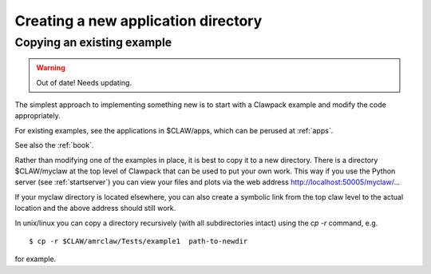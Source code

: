 
.. _newapp:


*************************************
Creating a new application directory
*************************************

.. _copyex:

Copying an existing example
---------------------------

.. warning:: Out of date!  Needs updating.


The simplest approach to implementing something new is to start with a
Clawpack example and modify the code appropriately.

For existing examples, see the applications in $CLAW/apps, which can be
perused at :ref:`apps`.

See also the :ref:`book`.

Rather than modifying one of the examples in place, it is best to copy it to
a new directory.  There is a directory $CLAW/myclaw at the top level 
of Clawpack that can be used to put your own work.  This way if you use
the Python server (see :ref:`startserver`)
you can view your files and plots via the web address
http://localhost:50005/myclaw/...

If your myclaw directory is located elsewhere, you can also create a
symbolic link from the top claw level to the actual location and the above
address should still work.

In unix/linux you can copy a directory recursively (with all subdirectories
intact) using the *cp -r* command, e.g. ::
 
    $ cp -r $CLAW/amrclaw/Tests/example1  path-to-newdir
 
for example.  

